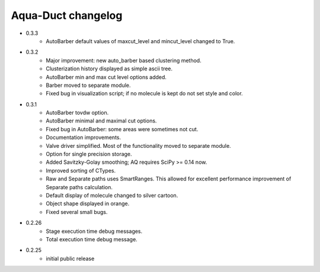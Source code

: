 Aqua-Duct changelog
===================

* 0.3.3
    * AutoBarber default values of maxcut_level and mincut_level changed to True.
* 0.3.2
    * Major improvement: new auto_barber based clustering method.
    * Clusterization history displayed as simple ascii tree.
    * AutoBarber min and max cut level options added.
    * Barber moved to separate module.
    * Fixed bug in visualization script; if no molecule is kept do not set style and color.
* 0.3.1
    * AutoBarber tovdw option.
    * AutoBarber minimal and maximal cut options.
    * Fixed bug in AutoBarber: some areas were sometimes not cut.
    * Documentation improvements.
    * Valve driver simplified. Most of the functionality moved to separate module.
    * Option for single precision storage.
    * Added Savitzky-Golay smoothing; AQ requires SciPy >= 0.14 now.
    * Improved sorting of CTypes.
    * Raw and Separate paths uses SmartRanges. This allowed for excellent performance improvement of Separate paths calculation.
    * Default display of molecule changed to silver cartoon.
    * Object shape displayed in orange.
    * Fixed several small bugs.
* 0.2.26
    * Stage execution time debug messages.
    * Total execution time debug message.
* 0.2.25
    * initial public release
